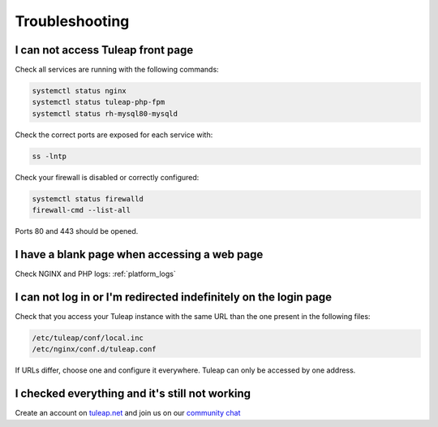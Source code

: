 Troubleshooting
===============

I can not access Tuleap front page
----------------------------------

Check all services are running with the following commands:


.. code-block:: bash

    systemctl status nginx
    systemctl status tuleap-php-fpm
    systemctl status rh-mysql80-mysqld


Check the correct ports are exposed for each service with:

.. code-block:: bash

    ss -lntp


Check your firewall is disabled or correctly configured:

.. code-block:: bash

    systemctl status firewalld
    firewall-cmd --list-all


Ports 80 and 443 should be opened.


.. _Troubleshooting_Blank_Page:

I have a blank page when accessing a web page
---------------------------------------------

Check NGINX and PHP logs: :ref:`platform_logs`


.. _Troubleshooting_Cannot_Connect:

I can not log in or I'm redirected indefinitely on the login page
-----------------------------------------------------------------

Check that you access your Tuleap instance with the same URL than the one present in the following files:

.. code-block:: bash
    
    /etc/tuleap/conf/local.inc
    /etc/nginx/conf.d/tuleap.conf

If URLs differ, choose one and configure it everywhere. Tuleap can only be accessed by one address.



I checked everything and it's still not working
-----------------------------------------------

Create an account on `tuleap.net <https://tuleap.net>`_ and join us on our `community chat <https://chat.tuleap.org>`_
